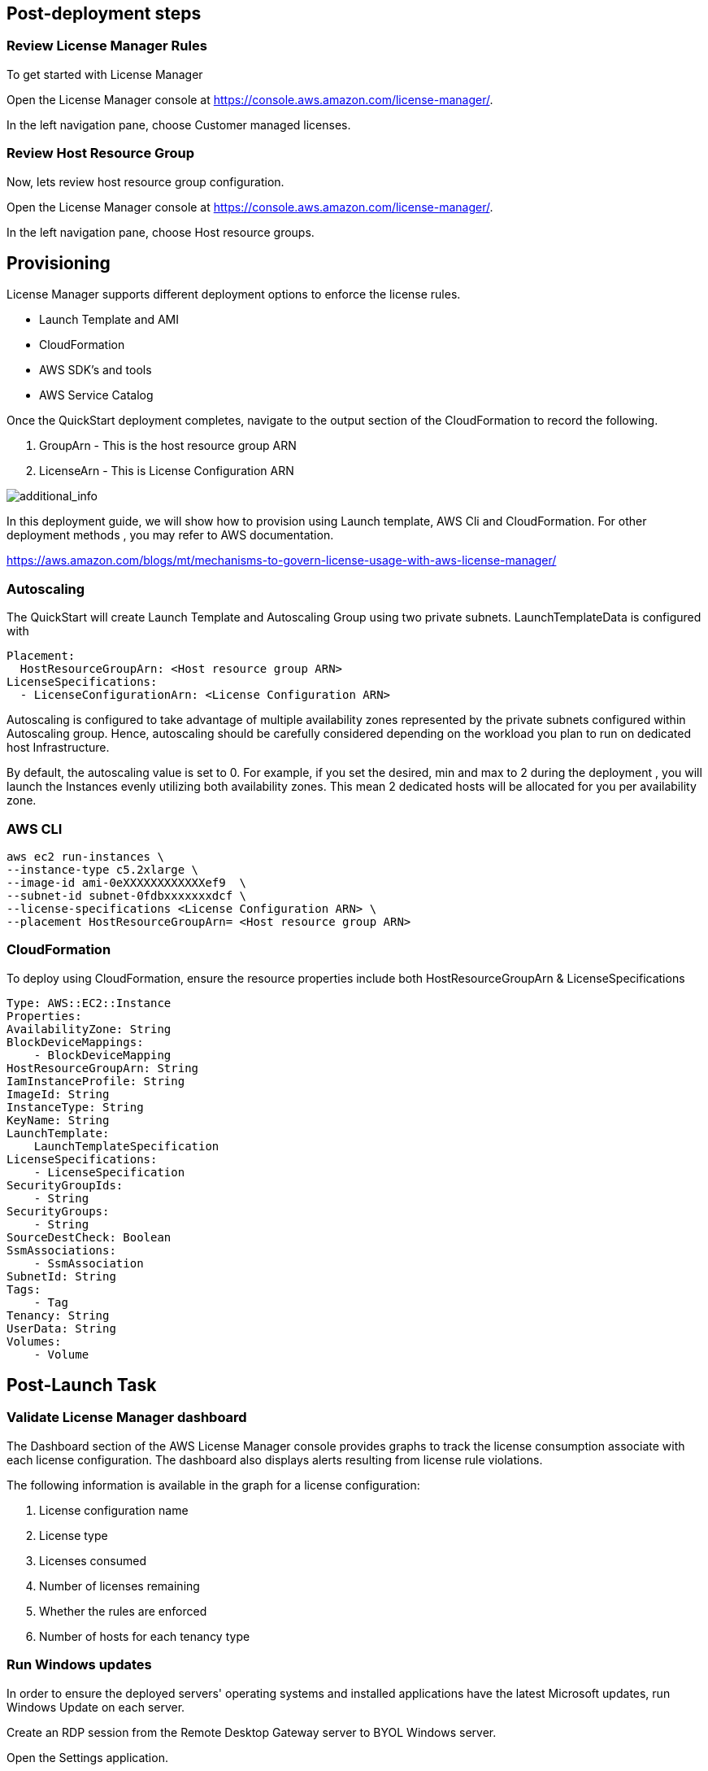 
== Post-deployment steps
=== Review License Manager Rules
To get started with License Manager

Open the License Manager console at https://console.aws.amazon.com/license-manager/. 

In the left navigation pane, choose Customer managed licenses.

=== Review Host Resource Group
Now, lets review host resource group configuration.

Open the License Manager console at https://console.aws.amazon.com/license-manager/.

In the left navigation pane, choose Host resource groups.

== Provisioning ==

License Manager supports different deployment options to enforce the license rules.

* Launch Template and AMI
* CloudFormation
* AWS SDK's and tools
* AWS Service Catalog

Once the QuickStart deployment completes, navigate to the output section of the CloudFormation to record the following.

. GroupArn - This is the host resource group ARN
. LicenseArn - This is License Configuration ARN

image::../images/OutputARN.jpeg[additional_info]

In this deployment guide, we will show how to provision using Launch template, AWS Cli and CloudFormation. 
For other deployment methods , you may refer to AWS documentation. 

https://aws.amazon.com/blogs/mt/mechanisms-to-govern-license-usage-with-aws-license-manager/

=== Autoscaling ===

The QuickStart will create Launch Template and Autoscaling Group using two private subnets.
LaunchTemplateData is configured with 

        Placement:
          HostResourceGroupArn: <Host resource group ARN>
        LicenseSpecifications:
          - LicenseConfigurationArn: <License Configuration ARN>

Autoscaling is configured to take advantage of multiple availability zones represented by the private subnets configured within Autoscaling group.
Hence, autoscaling should be carefully considered depending on the workload you plan to run on dedicated host Infrastructure.

By default, the autoscaling value is set to 0. 
For example, if you set the desired, min and max to 2 during the deployment , you will launch the Instances evenly utilizing both availability zones.
This mean 2 dedicated hosts will be allocated for you per availability zone. 


=== AWS CLI ===

    aws ec2 run-instances \
    --instance-type c5.2xlarge \
    --image-id ami-0eXXXXXXXXXXXXef9  \
    --subnet-id subnet-0fdbxxxxxxxdcf \
    --license-specifications <License Configuration ARN> \
    --placement HostResourceGroupArn= <Host resource group ARN>


=== CloudFormation ===

To deploy using CloudFormation, ensure the resource properties include both HostResourceGroupArn & LicenseSpecifications

    Type: AWS::EC2::Instance
    Properties: 
    AvailabilityZone: String
    BlockDeviceMappings: 
        - BlockDeviceMapping
    HostResourceGroupArn: String
    IamInstanceProfile: String
    ImageId: String
    InstanceType: String
    KeyName: String
    LaunchTemplate: 
        LaunchTemplateSpecification
    LicenseSpecifications: 
        - LicenseSpecification
    SecurityGroupIds: 
        - String
    SecurityGroups: 
        - String
    SourceDestCheck: Boolean
    SsmAssociations: 
        - SsmAssociation
    SubnetId: String
    Tags: 
        - Tag
    Tenancy: String
    UserData: String
    Volumes: 
        - Volume

== Post-Launch Task ==
=== Validate License Manager dashboard ===

The Dashboard section of the AWS License Manager console provides graphs to track the license consumption associate with each license configuration. The dashboard also displays alerts resulting from license rule violations.

The following information is available in the graph for a license configuration:

. License configuration name

. License type

. Licenses consumed

. Number of licenses remaining

. Whether the rules are enforced

. Number of hosts for each tenancy type

=== Run Windows updates

In order to ensure the deployed servers' operating systems and installed applications have the latest Microsoft updates, run Windows Update on each server.

Create an RDP session from the Remote Desktop Gateway server to BYOL Windows server.

Open the Settings application.

Open Update & Security.

Click Check for updates.

Install any updates and reboot if necessary.



